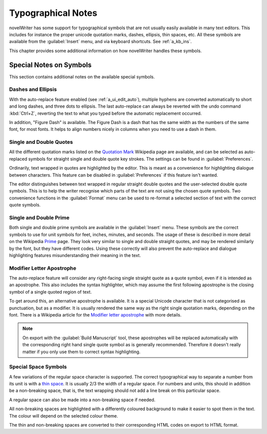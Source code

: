 .. _a_typ:

*******************
Typographical Notes
*******************

.. _Prime: https://en.wikipedia.org/wiki/Prime_(symbol)
.. _thin space: https://en.wikipedia.org/wiki/Thin_space
.. _Quotation Mark: https://en.wikipedia.org/wiki/Quotation_mark
.. _Modifier letter apostrophe: https://en.wikipedia.org/wiki/Modifier_letter_apostrophe

novelWriter has some support for typographical symbols that are not usually easily available in
many text editors. This includes for instance the proper unicode quotation marks, dashes, ellipsis,
thin spaces, etc. All these symbols are available from the :guilabel:`Insert` menu, and via
keyboard shortcuts. See :ref:`a_kb_ins`.

This chapter provides some additional information on how novelWriter handles these symbols.


.. _a_typ_notes:

Special Notes on Symbols
========================

This section contains additional notes on the available special symbols.


Dashes and Ellipsis
-------------------

With the auto-replace feature enabled (see :ref:`a_ui_edit_auto`), multiple hyphens are converted
automatically to short and long dashes, and three dots to ellipsis. The last auto-replace can
always be reverted with the undo command :kbd:`Ctrl+Z`, reverting the text to what you typed before
the automatic replacement occurred.

In addition, "Figure Dash" is available. The Figure Dash is a dash that has the same width as the
numbers of the same font, for most fonts. It helps to align numbers nicely in columns when you need
to use a dash in them.


Single and Double Quotes
------------------------

All the different quotation marks listed on the `Quotation Mark`_ Wikipedia page are available, and
can be selected as auto-replaced symbols for straight single and double quote key strokes. The
settings can be found in :guilabel:`Preferences`.

Ordinarily, text wrapped in quotes are highlighted by the editor. This is meant as a convenience
for highlighting dialogue between characters. This feature can be disabled in
:guilabel:`Preferences` if this feature isn't wanted.

The editor distinguishes between text wrapped in regular straight double quotes and the
user-selected double quote symbols. This is to help the writer recognise which parts of the text
are not using the chosen quote symbols. Two convenience functions in the :guilabel:`Format` menu
can be used to re-format a selected section of text with the correct quote symbols.


Single and Double Prime
------------------------

Both single and double prime symbols are available in the :guilabel:`Insert` menu. These symbols
are the correct symbols to use for unit symbols for feet, inches, minutes, and seconds. The usage
of these is described in more detail on the Wikipedia Prime_ page. They look very similar to single
and double straight quotes, and may be rendered similarly by the font, but they have different
codes. Using these correctly will also prevent the auto-replace and dialogue highlighting features
misunderstanding their meaning in the text.


Modifier Letter Apostrophe
--------------------------

The auto-replace feature will consider any right-facing single straight quote as a quote symbol,
even if it is intended as an apostrophe. This also includes the syntax highlighter, which may
assume the first following apostrophe is the closing symbol of a single quoted region of text.

To get around this, an alternative apostrophe is available. It is a special Unicode character that
is not categorised as punctuation, but as a modifier. It is usually rendered the same way as the
right single quotation marks, depending on the font. There is a Wikipedia article for the
`Modifier letter apostrophe`_ with more details.

.. note::
   On export with the :guilabel:`Build Manuscript` tool, these apostrophes will be replaced
   automatically with the corresponding right hand single quote symbol as is generally recommended.
   Therefore it doesn't really matter if you only use them to correct syntax highlighting.


Special Space Symbols
---------------------

A few variations of the regular space character is supported. The correct typographical way to
separate a number from its unit is with a `thin space`_. It is usually 2/3 the width of a regular
space. For numbers and units, this should in addition be a non-breaking space, that is, the text
wrapping should not add a line break on this particular space.

A regular space can also be made into a non-breaking space if needed.

All non-breaking spaces are highlighted with a differently coloured background to make it easier to
spot them in the text. The colour will depend on the selected colour theme.

The thin and non-breaking spaces are converted to their corresponding HTML codes on export to HTML
format.
